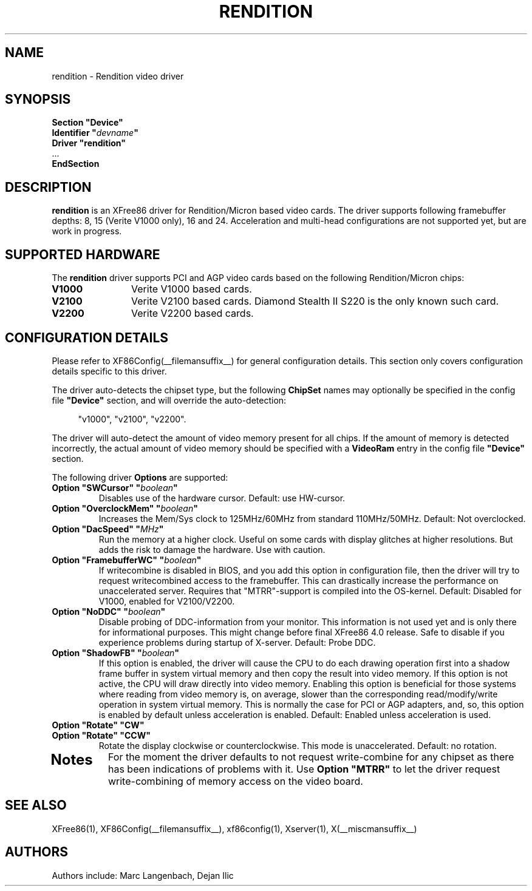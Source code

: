 .\" $XFree86: xc/programs/Xserver/hw/xfree86/drivers/rendition/rendition.man,v 1.1 2001/01/24 00:06:26 dawes Exp $ 
.\" shorthand for double quote that works everywhere.
.ds q \N'34'
.TH RENDITION __drivermansuffix__ __vendorversion__
.SH NAME
rendition \- Rendition video driver
.SH SYNOPSIS
.nf
.B "Section \*qDevice\*q"
.BI "  Identifier \*q"  devname \*q
.B  "  Driver \*qrendition\*q"
\ \ ...
.B EndSection
.fi
.SH DESCRIPTION
.B rendition 
is an XFree86 driver for Rendition/Micron based video cards.  The driver
supports following framebuffer depths: 8, 15 (Verite V1000 only), 16
and 24. Acceleration and multi-head configurations are
not supported yet, but are work in progress.
.SH SUPPORTED HARDWARE
The
.B rendition
driver supports PCI and AGP video cards based on the following Rendition/Micron chips:
.TP 12
.B V1000
Verite V1000 based cards.
.TP 12
.B V2100
Verite V2100 based cards. Diamond Stealth II S220 is the only known such card.
.TP 12
.B V2200
Verite V2200 based cards.
.SH CONFIGURATION DETAILS
Please refer to XF86Config(__filemansuffix__) for general configuration
details.  This section only covers configuration details specific to this
driver.
.PP
The driver auto-detects the chipset type, but the following
.B ChipSet
names may optionally be specified in the config file
.B \*qDevice\*q
section, and will override the auto-detection:
.PP
.RS 4
"v1000", "v2100", "v2200".
.RE
.PP
The driver will auto-detect the amount of video memory present for all
chips. If the amount of memory is detected incorrectly, the actual amount
of video memory should be specified with a
.B VideoRam
entry in the config file
.B \*qDevice\*q
section.
.PP
The following driver
.B Options
are supported:
.TP
.BI "Option \*qSWCursor\*q \*q" boolean \*q
Disables use of the hardware cursor. Default: use HW-cursor.
.TP
.BI "Option \*qOverclockMem\*q \*q" boolean \*q
Increases the Mem/Sys clock to 125MHz/60MHz from standard 110MHz/50MHz.
Default: Not overclocked.
.TP
.BI "Option \*qDacSpeed\*q \*q" MHz \*q
Run the memory at a higher clock. Useful on some cards with display glitches
at higher resolutions. But adds the risk to damage the hardware. Use with 
caution.
.TP
.BI "Option \*qFramebufferWC\*q \*q" boolean \*q
If writecombine is disabled in BIOS, and you add this option in configuration
file, then the driver will try to request writecombined access to the 
framebuffer. This can drastically increase the performance on unaccelerated
server. Requires that "MTRR"-support is compiled into the OS-kernel.
Default: Disabled for V1000, enabled for V2100/V2200.
.TP
.BI "Option \*qNoDDC\*q \*q" boolean \*q
Disable probing of DDC-information from your monitor. This information is not
used yet and is only there for informational purposes. This might change
before final XFree86 4.0 release. Safe to disable if you experience problems
during startup of X-server.
Default: Probe DDC.
.TP
.BI "Option \*qShadowFB\*q \*q" boolean \*q
If this option is enabled, the driver will cause the CPU to do each drawing
operation first into a shadow frame buffer in system virtual memory and then
copy the result into video memory. If this option is not active, the CPU will
draw directly into video memory.  Enabling this option is beneficial for those
systems where reading from video memory is, on average, slower than the
corresponding read/modify/write operation in system virtual memory.  This is 
normally the case for PCI or AGP adapters, and, so, this option is enabled by
default unless acceleration is enabled.
Default: Enabled unless acceleration is used.
.TP
.BI "Option \*qRotate\*q \*qCW\*q"
.TP
.BI "Option \*qRotate\*q \*qCCW\*q"
Rotate the display clockwise or counterclockwise.  This mode is unaccelerated.
Default: no rotation.
.TP
.SH "Notes"
For the moment the driver defaults to not request write-combine for any chipset
as there has been indications of problems with it. Use
.B "Option \*qMTRR\*q"
to let the driver request write-combining of memory access on the video board.
.SH "SEE ALSO"
XFree86(1), XF86Config(__filemansuffix__), xf86config(1), Xserver(1), X(__miscmansuffix__)
.SH AUTHORS
Authors include: Marc Langenbach, Dejan Ilic
